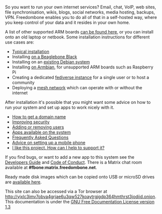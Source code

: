 #+TITLE:
#+AUTHOR: Bob Mottram
#+EMAIL: bob@freedombone.net
#+KEYWORDS: freedombox, debian, beaglebone, red matrix, email, web server, home server, internet, censorship, surveillance, social network, irc, jabber
#+DESCRIPTION: Turn the Beaglebone Black into a personal communications server
#+OPTIONS: ^:nil toc:nil
#+HTML_HEAD: <link rel="stylesheet" type="text/css" href="freedombone.css" />

#+BEGIN_CENTER
[[file:images/logo.png]]
#+END_CENTER
So you want to run your own internet services? Email, chat, VoIP, web sites, file synchronisation, wikis, blogs, social networks, media hosting, backups, VPN. Freedombone enables you to do all of that in a self-hosted way, where you keep control of your data and it resides in your own home.

A list of other supported ARM boards [[./boards.html][can be found here]], or you can install onto an old laptop or netbook. Some installation instructions for different use cases are:

 * [[./homeserver.html][Typical installation]]
 * Installing [[./beaglebone.html][on a Beaglebone Black]]
 * Installing on an [[./debianinstall.html][existing Debian system]]
 * Installing [[./armbian.html][on Armbian]], for unsupported ARM boards such as Raspberry Pi
 * Creating a dedicated [[./socialinstance.html][fediverse instance]] for a single user or to host a community
 * Deploying a [[./mesh.html][mesh network]] which can operate with or without the internet

After installation it's possible that you might want some advice on how to run your system and set up apps to work nicely with it.

 * [[./domains.html][How to get a domain name]]
 * [[./security.html][Improving security]]
 * [[./users.html][Adding or removing users]]
 * [[./apps.html][Apps available on the system]]
 * [[./faq.html][Frequently Asked Questions]]
 * [[./mobile.html][Advice on setting up a mobile phone]]
 * [[./support.html][I like this project. How can I help to support it?]]


If you find bugs, or want to add a new app to this system see the [[./devguide.html][Developers Guide]] and [[./codeofconduct.html][Code of Conduct]]. There is a Matrix chat room available at *#fbone:matrix.freedombone.net*.

Ready made disk images which can be copied onto USB or microSD drives are [[./downloads/current][available here]].

#+BEGIN_CENTER
This site can also be accessed via a Tor browser at http://yjxlc3imv7obva4grjae6u3qw527koaytrgjgdp364hmthrst3jodiid.onion. This documentation is under the [[https://www.gnu.org/licenses/fdl-1.3.txt][GNU Free Documentation License version 1.3]]
#+END_CENTER
